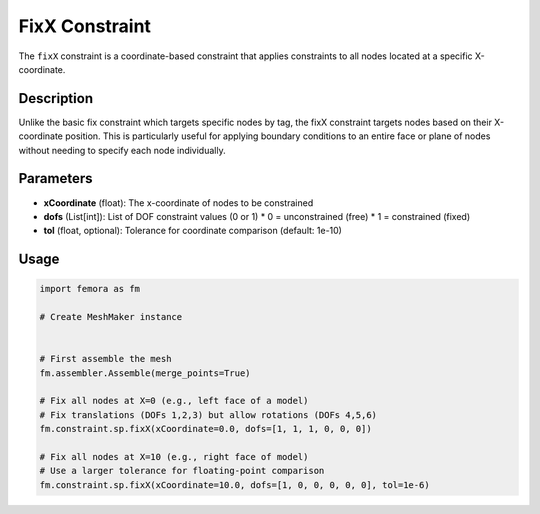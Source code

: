 FixX Constraint
===============

The ``fixX`` constraint is a coordinate-based constraint that applies constraints to all nodes located at a specific X-coordinate.

Description
-----------

Unlike the basic fix constraint which targets specific nodes by tag, the fixX constraint targets nodes based on their X-coordinate position. This is particularly useful for applying boundary conditions to an entire face or plane of nodes without needing to specify each node individually.

Parameters
----------

* **xCoordinate** (float): The x-coordinate of nodes to be constrained
* **dofs** (List[int]): List of DOF constraint values (0 or 1)
  * 0 = unconstrained (free)
  * 1 = constrained (fixed)
* **tol** (float, optional): Tolerance for coordinate comparison (default: 1e-10)
  
Usage
-----

.. code-block:: python

   import femora as fm
   
   # Create MeshMaker instance
    
   
   # First assemble the mesh
   fm.assembler.Assemble(merge_points=True)
   
   # Fix all nodes at X=0 (e.g., left face of a model)
   # Fix translations (DOFs 1,2,3) but allow rotations (DOFs 4,5,6)
   fm.constraint.sp.fixX(xCoordinate=0.0, dofs=[1, 1, 1, 0, 0, 0])
   
   # Fix all nodes at X=10 (e.g., right face of model)
   # Use a larger tolerance for floating-point comparison
   fm.constraint.sp.fixX(xCoordinate=10.0, dofs=[1, 0, 0, 0, 0, 0], tol=1e-6)

